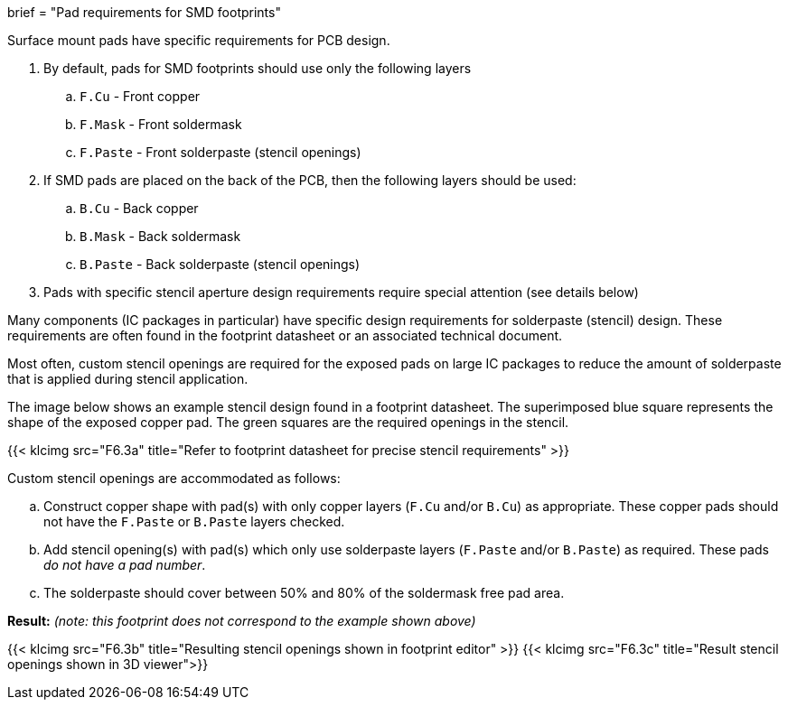 +++
brief = "Pad requirements for SMD footprints"
+++

Surface mount pads have specific requirements for PCB design.

. By default, pads for SMD footprints should use only the following layers
.. `F.Cu` - Front copper
.. `F.Mask` - Front soldermask
.. `F.Paste` - Front solderpaste (stencil openings)
. If SMD pads are placed on the back of the PCB, then the following layers should be used:
.. `B.Cu` - Back copper
.. `B.Mask` - Back soldermask
.. `B.Paste` - Back solderpaste (stencil openings)
. Pads with specific stencil aperture design requirements require special attention (see details below)

Many components (IC packages in particular) have specific design requirements for solderpaste (stencil) design. These requirements are often found in the footprint datasheet or an associated technical document.

Most often, custom stencil openings are required for the exposed pads on large IC packages to reduce the amount of solderpaste that is applied during stencil application.

The image below shows an example stencil design found in a footprint datasheet. The superimposed blue square represents the shape of the exposed copper pad. The green squares are the required openings in the stencil.

{{< klcimg src="F6.3a" title="Refer to footprint datasheet for precise stencil requirements" >}}

Custom stencil openings are accommodated as follows:

[loweralpha]
. Construct copper shape with pad(s) with only copper layers (`F.Cu` and/or `B.Cu`) as appropriate. These copper pads should not have the `F.Paste` or `B.Paste` layers checked.
. Add stencil opening(s) with pad(s) which only use solderpaste layers (`F.Paste` and/or `B.Paste`) as required. These pads _do not have a pad number_.
. The solderpaste should cover between 50% and 80% of the soldermask free pad area.

*Result:* _(note: this footprint does not correspond to the example shown above)_

{{< klcimg src="F6.3b" title="Resulting stencil openings shown in footprint editor" >}}
{{< klcimg src="F6.3c" title="Result stencil openings shown in 3D viewer">}}
